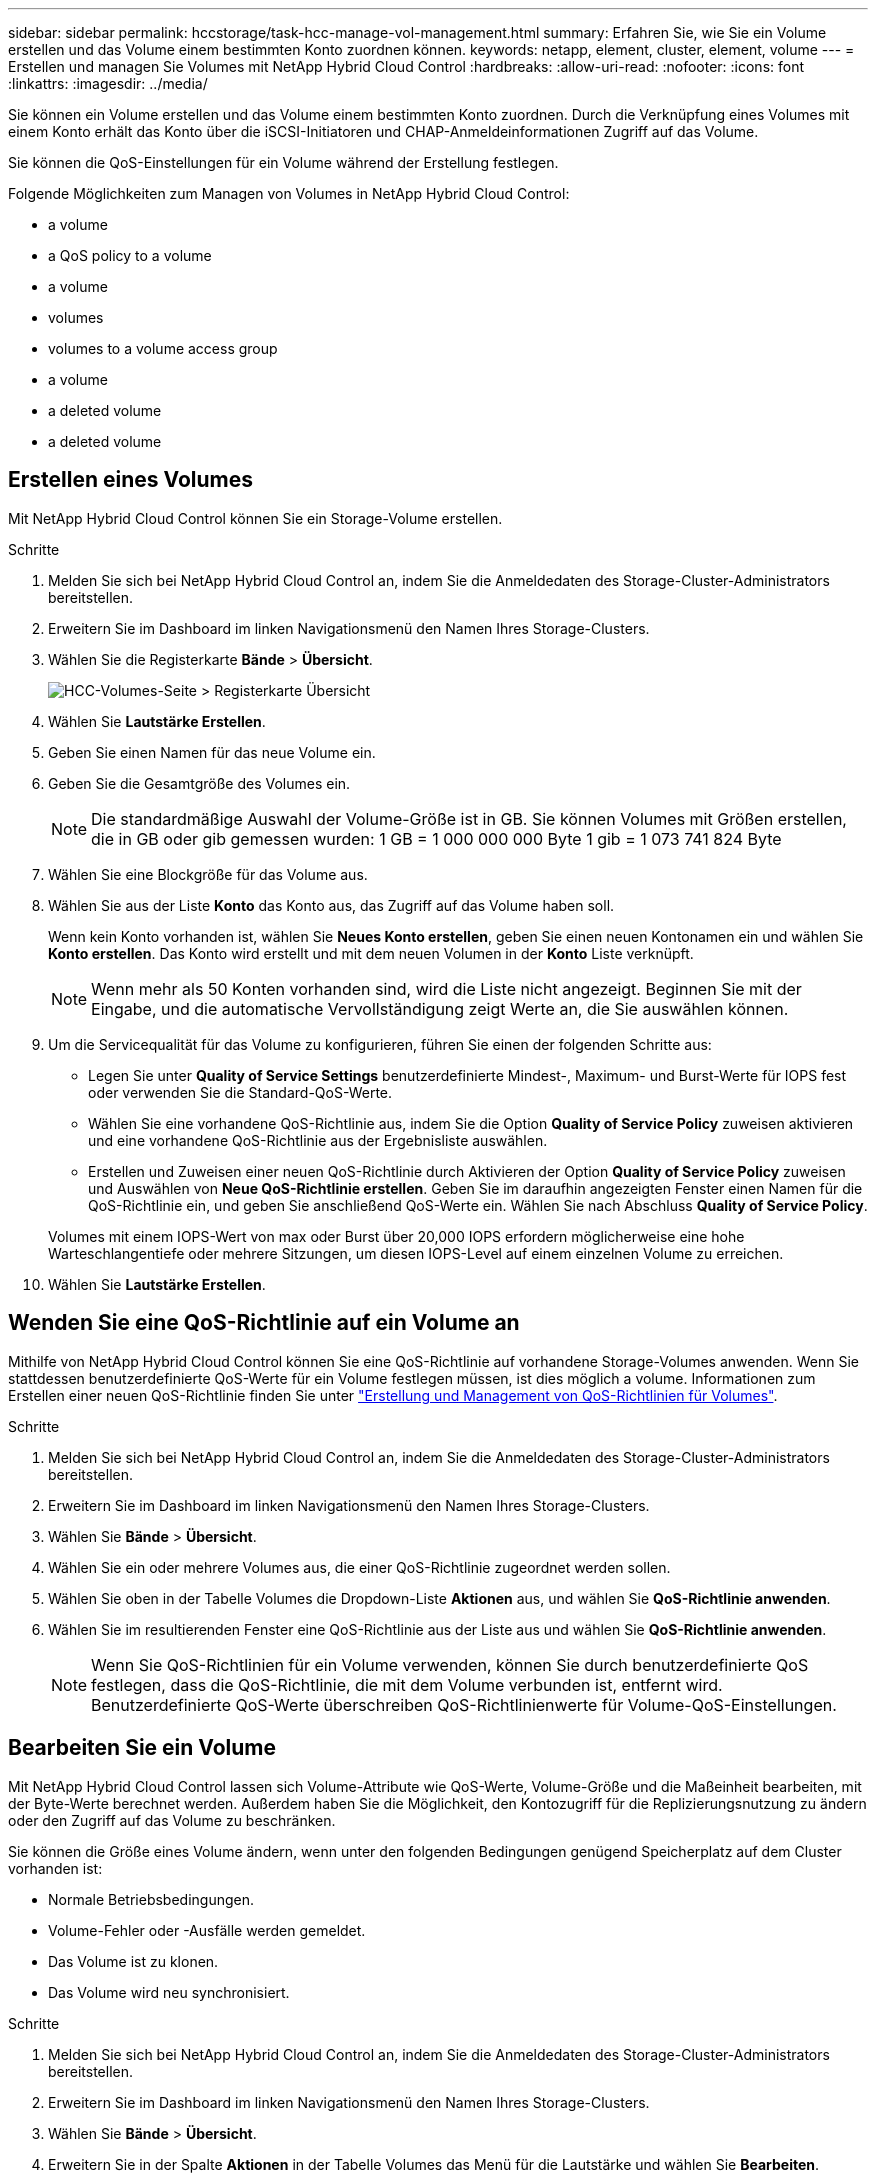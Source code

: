 ---
sidebar: sidebar 
permalink: hccstorage/task-hcc-manage-vol-management.html 
summary: Erfahren Sie, wie Sie ein Volume erstellen und das Volume einem bestimmten Konto zuordnen können. 
keywords: netapp, element, cluster, element, volume 
---
= Erstellen und managen Sie Volumes mit NetApp Hybrid Cloud Control
:hardbreaks:
:allow-uri-read: 
:nofooter: 
:icons: font
:linkattrs: 
:imagesdir: ../media/


[role="lead"]
Sie können ein Volume erstellen und das Volume einem bestimmten Konto zuordnen. Durch die Verknüpfung eines Volumes mit einem Konto erhält das Konto über die iSCSI-Initiatoren und CHAP-Anmeldeinformationen Zugriff auf das Volume.

Sie können die QoS-Einstellungen für ein Volume während der Erstellung festlegen.

Folgende Möglichkeiten zum Managen von Volumes in NetApp Hybrid Cloud Control:

*  a volume
*  a QoS policy to a volume
*  a volume
*  volumes
*  volumes to a volume access group
*  a volume
*  a deleted volume
*  a deleted volume




== Erstellen eines Volumes

Mit NetApp Hybrid Cloud Control können Sie ein Storage-Volume erstellen.

.Schritte
. Melden Sie sich bei NetApp Hybrid Cloud Control an, indem Sie die Anmeldedaten des Storage-Cluster-Administrators bereitstellen.
. Erweitern Sie im Dashboard im linken Navigationsmenü den Namen Ihres Storage-Clusters.
. Wählen Sie die Registerkarte *Bände* > *Übersicht*.
+
image::hcc_volumes_overview_active.png[HCC-Volumes-Seite > Registerkarte Übersicht]

. Wählen Sie *Lautstärke Erstellen*.
. Geben Sie einen Namen für das neue Volume ein.
. Geben Sie die Gesamtgröße des Volumes ein.
+

NOTE: Die standardmäßige Auswahl der Volume-Größe ist in GB. Sie können Volumes mit Größen erstellen, die in GB oder gib gemessen wurden: 1 GB = 1 000 000 000 Byte 1 gib = 1 073 741 824 Byte

. Wählen Sie eine Blockgröße für das Volume aus.
. Wählen Sie aus der Liste *Konto* das Konto aus, das Zugriff auf das Volume haben soll.
+
Wenn kein Konto vorhanden ist, wählen Sie *Neues Konto erstellen*, geben Sie einen neuen Kontonamen ein und wählen Sie *Konto erstellen*. Das Konto wird erstellt und mit dem neuen Volumen in der *Konto* Liste verknüpft.

+

NOTE: Wenn mehr als 50 Konten vorhanden sind, wird die Liste nicht angezeigt. Beginnen Sie mit der Eingabe, und die automatische Vervollständigung zeigt Werte an, die Sie auswählen können.

. Um die Servicequalität für das Volume zu konfigurieren, führen Sie einen der folgenden Schritte aus:
+
** Legen Sie unter *Quality of Service Settings* benutzerdefinierte Mindest-, Maximum- und Burst-Werte für IOPS fest oder verwenden Sie die Standard-QoS-Werte.
** Wählen Sie eine vorhandene QoS-Richtlinie aus, indem Sie die Option *Quality of Service Policy* zuweisen aktivieren und eine vorhandene QoS-Richtlinie aus der Ergebnisliste auswählen.
** Erstellen und Zuweisen einer neuen QoS-Richtlinie durch Aktivieren der Option *Quality of Service Policy* zuweisen und Auswählen von *Neue QoS-Richtlinie erstellen*. Geben Sie im daraufhin angezeigten Fenster einen Namen für die QoS-Richtlinie ein, und geben Sie anschließend QoS-Werte ein. Wählen Sie nach Abschluss *Quality of Service Policy*.


+
Volumes mit einem IOPS-Wert von max oder Burst über 20,000 IOPS erfordern möglicherweise eine hohe Warteschlangentiefe oder mehrere Sitzungen, um diesen IOPS-Level auf einem einzelnen Volume zu erreichen.

. Wählen Sie *Lautstärke Erstellen*.




== Wenden Sie eine QoS-Richtlinie auf ein Volume an

Mithilfe von NetApp Hybrid Cloud Control können Sie eine QoS-Richtlinie auf vorhandene Storage-Volumes anwenden. Wenn Sie stattdessen benutzerdefinierte QoS-Werte für ein Volume festlegen müssen, ist dies möglich  a volume. Informationen zum Erstellen einer neuen QoS-Richtlinie finden Sie unter link:task-hcc-qos-policies.html["Erstellung und Management von QoS-Richtlinien für Volumes"^].

.Schritte
. Melden Sie sich bei NetApp Hybrid Cloud Control an, indem Sie die Anmeldedaten des Storage-Cluster-Administrators bereitstellen.
. Erweitern Sie im Dashboard im linken Navigationsmenü den Namen Ihres Storage-Clusters.
. Wählen Sie *Bände* > *Übersicht*.
. Wählen Sie ein oder mehrere Volumes aus, die einer QoS-Richtlinie zugeordnet werden sollen.
. Wählen Sie oben in der Tabelle Volumes die Dropdown-Liste *Aktionen* aus, und wählen Sie *QoS-Richtlinie anwenden*.
. Wählen Sie im resultierenden Fenster eine QoS-Richtlinie aus der Liste aus und wählen Sie *QoS-Richtlinie anwenden*.
+

NOTE: Wenn Sie QoS-Richtlinien für ein Volume verwenden, können Sie durch benutzerdefinierte QoS festlegen, dass die QoS-Richtlinie, die mit dem Volume verbunden ist, entfernt wird. Benutzerdefinierte QoS-Werte überschreiben QoS-Richtlinienwerte für Volume-QoS-Einstellungen.





== Bearbeiten Sie ein Volume

Mit NetApp Hybrid Cloud Control lassen sich Volume-Attribute wie QoS-Werte, Volume-Größe und die Maßeinheit bearbeiten, mit der Byte-Werte berechnet werden. Außerdem haben Sie die Möglichkeit, den Kontozugriff für die Replizierungsnutzung zu ändern oder den Zugriff auf das Volume zu beschränken.

Sie können die Größe eines Volume ändern, wenn unter den folgenden Bedingungen genügend Speicherplatz auf dem Cluster vorhanden ist:

* Normale Betriebsbedingungen.
* Volume-Fehler oder -Ausfälle werden gemeldet.
* Das Volume ist zu klonen.
* Das Volume wird neu synchronisiert.


.Schritte
. Melden Sie sich bei NetApp Hybrid Cloud Control an, indem Sie die Anmeldedaten des Storage-Cluster-Administrators bereitstellen.
. Erweitern Sie im Dashboard im linken Navigationsmenü den Namen Ihres Storage-Clusters.
. Wählen Sie *Bände* > *Übersicht*.
. Erweitern Sie in der Spalte *Aktionen* in der Tabelle Volumes das Menü für die Lautstärke und wählen Sie *Bearbeiten*.
. Nehmen Sie die Änderungen nach Bedarf vor:
+
.. Ändern Sie die Gesamtgröße des Volumes.
+

NOTE: Sie können die Volume-Größe vergrößern, aber nicht verkleinern. Sie können die Größe eines Volumes nur in einem einzigen Größenänderungs-Vorgang anpassen. Speicherbereinigung und Software-Upgrades unterbrechen die Größenänderung nicht.

+

NOTE: Wenn Sie die Volume-Größe für die Replikation anpassen, erhöhen Sie zuerst die Größe des Volumes, das als Replikationsziel zugewiesen wurde. Anschließend können Sie die Größe des Quellvolumens anpassen. Das Zielvolume kann größer oder gleich groß sein wie das Quellvolume, kann aber nicht kleiner sein.

+

NOTE: Die standardmäßige Auswahl der Volume-Größe ist in GB. Sie können Volumes mit Größen erstellen, die in GB oder gib gemessen wurden: 1 GB = 1 000 000 000 Byte 1 gib = 1 073 741 824 Byte

.. Wählen Sie eine andere Zugriffsebene für Konten aus:
+
*** Schreibgeschützt
*** Lese-/Schreibzugriff
*** Gesperrt
*** Replizierungsziel


.. Wählen Sie das Konto aus, das Zugriff auf das Volume haben soll.
+
Beginnen Sie mit der Eingabe, und die automatische Vervollständigung zeigt mögliche Werte an, die Sie auswählen können.

+
Wenn kein Konto vorhanden ist, wählen Sie *Neues Konto erstellen*, geben Sie einen neuen Kontonamen ein und wählen Sie *Erstellen*. Der Account wird erstellt und dem vorhandenen Volume zugeordnet.

.. Ändern Sie die Servicequalität mit einer der folgenden Aktionen:
+
... Wählen Sie eine vorhandene Richtlinie aus.
... Legen Sie unter „Benutzerdefinierte Einstellungen“ die Mindest-, Höchst- und Burst-Werte für IOPS fest oder verwenden Sie die Standardwerte.
+

NOTE: Wenn Sie QoS-Richtlinien für ein Volume verwenden, können Sie durch benutzerdefinierte QoS festlegen, dass die QoS-Richtlinie, die mit dem Volume verbunden ist, entfernt wird. Durch benutzerdefinierte QoS werden die QoS-Richtlinienwerte für Volume-QoS-Einstellungen außer Kraft gesetzt.

+

TIP: Wenn Sie IOPS-Werte ändern, sollten Sie sich Dutzende oder Hunderte erhöhen. Eingabewerte erfordern gültige ganze Zahlen. Konfigurieren Sie Volumes mit einem extrem hohen Burst-Wert. So kann das System gelegentlich umfangreiche sequenzielle Workloads von großen Blöcken schneller verarbeiten und zugleich die anhaltenden IOPS für ein Volume einschränken.





. Wählen Sie *Speichern*.




== Volumes klonen

Sie können einen Klon eines einzelnen Storage Volumes erstellen oder eine Gruppe von Volumes klonen, um eine zeitpunktgenaue Kopie der Daten zu erstellen. Wenn Sie ein Volume klonen, erstellt das System einen Snapshot des Volume und erstellt dann eine Kopie der Daten, auf die der Snapshot verweist.

.Bevor Sie beginnen
* Mindestens ein Cluster muss hinzugefügt und ausgeführt werden.
* Mindestens ein Volume wurde erstellt.
* Ein Benutzerkonto wurde erstellt.
* Der verfügbare nicht bereitgestellte Speicherplatz muss der Volume-Größe entsprechen oder größer sein.


Das Cluster unterstützt bis zu zwei aktuell laufende Klonanforderungen pro Volume und bis zu 8 aktive Volume-Klonvorgänge gleichzeitig. Anforderungen, die über diese Grenzen hinausgehen, werden zur späteren Verarbeitung in die Warteschlange gestellt.

Das Klonen von Volumes ist ein asynchroner Prozess. Die erforderliche Zeit hängt von der Größe des Klonens des Volumes und der aktuellen Cluster-Last ab.


NOTE: Geklonte Volumes übernehmen keine Zugriffsgruppenmitgliedschaft für Volumes vom Quell-Volume.

.Schritte
. Melden Sie sich bei NetApp Hybrid Cloud Control an, indem Sie die Anmeldedaten des Storage-Cluster-Administrators bereitstellen.
. Erweitern Sie im Dashboard im linken Navigationsmenü den Namen Ihres Storage-Clusters.
. Wählen Sie die Registerkarte *Volumes* > *Übersicht* aus.
. Wählen Sie jedes Volume aus, das Sie klonen möchten.
. Wählen Sie oben in der Tabelle Volumes die Dropdown-Liste *Aktionen* aus, und wählen Sie *Klonen*.
. Gehen Sie im daraufhin angezeigten Fenster wie folgt vor:
+
.. Geben Sie ein Präfix für den Volume-Namen ein (optional).
.. Wählen Sie den Zugriffstyp aus der Liste *Zugriff* aus.
.. Wählen Sie ein Konto aus, das dem neuen Volume-Klon zugeordnet werden soll (standardmäßig ist *aus Volume kopieren* ausgewählt, das dasselbe Konto verwendet, das das ursprüngliche Volume verwendet).
.. Wenn kein Konto vorhanden ist, wählen Sie *Neues Konto erstellen*, geben Sie einen neuen Kontonamen ein und wählen Sie *Konto erstellen*. Der Account wird erstellt und dem Volume zugeordnet.
+

TIP: Verwenden Sie beschreibende Best Practices für die Benennung. Dies ist besonders wichtig, wenn in Ihrer Umgebung mehrere Cluster oder vCenter Server verwendet werden.

+

NOTE: Wenn Sie die Volume-Größe eines Klons erhöhen, führt dies zu einem neuen Volume mit zusätzlichem freien Speicherplatz am Ende des Volumes. Je nachdem, wie Sie das Volume verwenden, müssen Sie möglicherweise Partitionen erweitern oder neue Partitionen im freien Speicherplatz erstellen, um es zu nutzen.

.. Wählen Sie *Clone Volumes* Aus.
+

NOTE: Der Zeitaufwand zum Abschluss eines Klonvorgangs wird von der Volume-Größe und der aktuellen Cluster-Last beeinflusst. Aktualisieren Sie die Seite, wenn das geklonte Volume nicht in der Liste der Volumes angezeigt wird.







== Hinzufügen von Volumes zu einer Volume-Zugriffsgruppe

Sie können einer Volume-Zugriffsgruppe ein einzelnes Volume oder eine Gruppe von Volumes hinzufügen.

.Schritte
. Melden Sie sich bei NetApp Hybrid Cloud Control an, indem Sie die Anmeldedaten des Storage-Cluster-Administrators bereitstellen.
. Erweitern Sie im Dashboard im linken Navigationsmenü den Namen Ihres Storage-Clusters.
. Wählen Sie *Bände* > *Übersicht*.
. Wählen Sie ein oder mehrere Volumes aus, die einer Volume-Zugriffsgruppe zugeordnet werden sollen.
. Wählen Sie oben in der Tabelle Volumes die Dropdown-Liste *Aktionen* aus, und wählen Sie *zur Zugriffsgruppe hinzufügen*.
. Wählen Sie im resultierenden Fenster eine Zugriffsgruppe für Volumes aus der Liste *Volume Access Group* aus.
. Wählen Sie *Volumen Hinzufügen*.




== Löschen Sie ein Volume

Ein oder mehrere Volumes können aus einem Element Storage-Cluster gelöscht werden.

Gelöschte Volumes werden nicht sofort vom System gelöscht, sie bleiben etwa acht Stunden lang verfügbar. Nach acht Stunden werden sie gereinigt und sind nicht mehr verfügbar. Wenn Sie ein Volume wiederherstellen, bevor das System es bereinigt, wird das Volume wieder online geschaltet und die iSCSI-Verbindungen werden wiederhergestellt.

Wenn ein Volume, das zum Erstellen eines Snapshots verwendet wird, gelöscht wird, werden die zugehörigen Snapshots inaktiv. Wenn die gelöschten Quell-Volumes gelöscht werden, werden auch die zugehörigen inaktiven Snapshots aus dem System entfernt.


IMPORTANT: Persistente Volumes, die mit Managementservices verbunden sind, werden bei der Installation oder bei einem Upgrade einem neuen Konto erstellt und zugewiesen. Wenn Sie persistente Volumes verwenden, ändern oder löschen Sie die Volumes oder ihr zugehörigem Konto nicht. Wenn Sie diese Volumes löschen, kann der Management-Node nicht mehr verwendet werden.

.Schritte
. Melden Sie sich bei NetApp Hybrid Cloud Control an, indem Sie die Anmeldedaten des Storage-Cluster-Administrators bereitstellen.
. Erweitern Sie im Dashboard im linken Navigationsmenü den Namen Ihres Storage-Clusters.
. Wählen Sie *Bände* > *Übersicht*.
. Wählen Sie ein oder mehrere zu löschende Volumes aus.
. Wählen Sie oben in der Tabelle Volumes die Dropdown-Liste *Aktionen* aus, und wählen Sie *Löschen*.
. Bestätigen Sie im daraufhin angezeigten Fenster die Aktion, indem Sie *Ja* auswählen.




== Wiederherstellen eines gelöschten Volumes

Nach dem Löschen eines Storage Volume können Sie ihn weiterhin wiederherstellen, falls dies vor acht Stunden nach dem Löschen erfolgt.

Gelöschte Volumes werden nicht sofort vom System gelöscht, sie bleiben etwa acht Stunden lang verfügbar. Nach acht Stunden werden sie gereinigt und sind nicht mehr verfügbar. Wenn Sie ein Volume wiederherstellen, bevor das System es bereinigt, wird das Volume wieder online geschaltet und die iSCSI-Verbindungen werden wiederhergestellt.

.Schritte
. Melden Sie sich bei NetApp Hybrid Cloud Control an, indem Sie die Anmeldedaten des Storage-Cluster-Administrators bereitstellen.
. Erweitern Sie im Dashboard im linken Navigationsmenü den Namen Ihres Storage-Clusters.
. Wählen Sie *Bände* > *Übersicht*.
. Wählen Sie *Gelöscht*.
. Erweitern Sie in der Spalte *Aktionen* der Tabelle Volumes das Menü für die Lautstärke und wählen Sie *Wiederherstellen*.
. Bestätigen Sie den Vorgang, indem Sie *Ja* wählen.




== Löschen Sie ein gelöschtes Volume

Nach dem Löschen von Storage Volumes bleiben diese für ungefähr acht Stunden verfügbar. Nach acht Stunden werden sie automatisch gereinigt und sind nicht mehr verfügbar. Wenn Sie die acht Stunden nicht warten möchten, können Sie sie löschen

.Schritte
. Melden Sie sich bei NetApp Hybrid Cloud Control an, indem Sie die Anmeldedaten des Storage-Cluster-Administrators bereitstellen.
. Erweitern Sie im Dashboard im linken Navigationsmenü den Namen Ihres Storage-Clusters.
. Wählen Sie *Bände* > *Übersicht*.
. Wählen Sie *Gelöscht*.
. Wählen Sie ein oder mehrere Volumes aus, die gelöscht werden sollen.
. Führen Sie einen der folgenden Schritte aus:
+
** Wenn Sie mehrere Volumen ausgewählt haben, wählen Sie oben in der Tabelle den Schnellfilter *Löschen* aus.
** Wenn Sie ein einzelnes Volume ausgewählt haben, erweitern Sie in der Spalte *Aktionen* der Volumetabelle das Menü für die Lautstärke und wählen Sie *Löschen*.


. Erweitern Sie in der Spalte *Aktionen* der Tabelle Volumes das Menü für die Lautstärke und wählen Sie *Löschen*.
. Bestätigen Sie den Vorgang, indem Sie *Ja* wählen.


[discrete]
== Weitere Informationen

* link:../concepts/concept_solidfire_concepts_volumes.html["Informationen zu Volumes"]
* https://docs.netapp.com/us-en/element-software/index.html["Dokumentation von SolidFire und Element Software"^]
* https://docs.netapp.com/us-en/vcp/index.html["NetApp Element Plug-in für vCenter Server"^]
* https://www.netapp.com/data-storage/solidfire/documentation["Seite „SolidFire und Element Ressourcen“"^]

